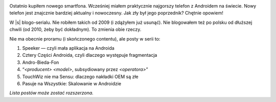 .. title: Seria: Chrisa Warricka Przygoda z Androidem
.. slug: series-android-adventure
.. date: 2014-08-01 18:00:00+02:00
.. tags: android, adventure, review
.. category: Android Adventure
.. link: 
.. description: Przygoda z Androidem czeka.
.. type: text

.. class:: android-adventure-logo-full

.. image:: /blog-content/android-adventure/logo.pl.png

Ostatnio kupiłem nowego smartfona.  Wcześniej miałem praktycznie najgorszy
telefon z Androidem na świecie.  Nowy telefon jest znajcznie bardziej aktualny
i nowoczesny.  Jak zły był jego poprzednik?  Chętnie opowiem!

W |s| blogo-serialu.  Nie robiłem takich od 2009 (i zdążyłem już
usunąć).  Nie blogowałem też po polsku od dłuższej chwili (od 2010, żeby być
dokładnym).  To zmienia obie rzeczy.

Nie ma obecnie proramu (i skończonego contentu), ale posty w serii to:

1. Speeker — czyli mała aplikacja na Androida
2. Cztery Części Androida, czyli dlaczego występuje fragmentacja
3. Andro-Bieda-Fon
4. “*<producent>* *<model>*, subsydiowany przez *<operatora>*\”
5. TouchWiz nie ma Sensu: dlaczego nakładki OEM są złe
6. Pasuje na Wszystkie: Skalowanie w Androidzie

*Lista postów może zostać rozszerzona.*

.. |s| raw:: html

    <del>telenoweli</del>
